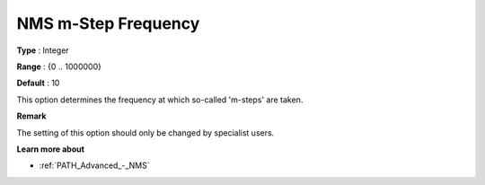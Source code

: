 .. _PATH_Advanced_-_NMS_m-Step_Freq:


NMS m-Step Frequency
====================



**Type** :	Integer	

**Range** :	{0 .. 1000000}	

**Default** :	10	



This option determines the frequency at which so-called 'm-steps' are taken.



**Remark** 

The setting of this option should only be changed by specialist users.



**Learn more about** 

*	:ref:`PATH_Advanced_-_NMS`  



